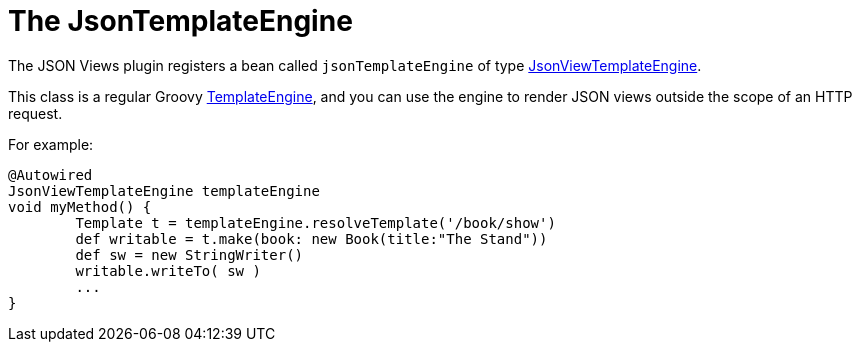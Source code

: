= The JsonTemplateEngine

The JSON Views plugin registers a bean called `jsonTemplateEngine` of type link:api/grails/plugin/json/view/JsonViewTemplateEngine.html[JsonViewTemplateEngine].

This class is a regular Groovy http://docs.groovy-lang.org/latest/html/documentation/template-engines.html[TemplateEngine], and you can use the engine to render JSON views outside the scope of an HTTP request.

For example:

[source,groovy]
@Autowired
JsonViewTemplateEngine templateEngine
void myMethod() {
	Template t = templateEngine.resolveTemplate('/book/show')
	def writable = t.make(book: new Book(title:"The Stand"))
	def sw = new StringWriter()
	writable.writeTo( sw )
	...
}

